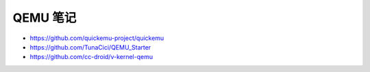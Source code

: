 QEMU 笔记
================================================================================

* https://github.com/quickemu-project/quickemu
* https://github.com/TunaCici/QEMU_Starter
* https://github.com/cc-droid/v-kernel-qemu
